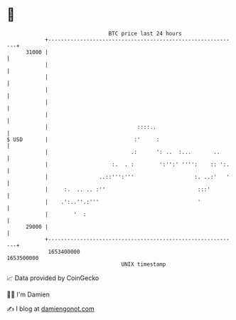 * 👋

#+begin_example
                                   BTC price last 24 hours                    
               +------------------------------------------------------------+ 
         31000 |                                                            | 
               |                                                            | 
               |                                                            | 
               |                                                            | 
               |                                                            | 
               |                                                            | 
               |                            ::::..                          | 
   $ USD       |                           :'     :                         | 
               |                          .:      ': ..  :...       ..      | 
               |                    :.  . :        ':'':' '''':    :: ':.   | 
               |                ..::''':'''                   :. ..:'   '   | 
               |     :.  .. .. :''                             :::'         | 
               |    .':..''.:'''                               '            | 
               |        '  :                                                | 
         29000 |                                                            | 
               +------------------------------------------------------------+ 
                1653400000                                        1653500000  
                                       UNIX timestamp                         
#+end_example
📈 Data provided by CoinGecko

🧑‍💻 I'm Damien

✍️ I blog at [[https://www.damiengonot.com][damiengonot.com]]
